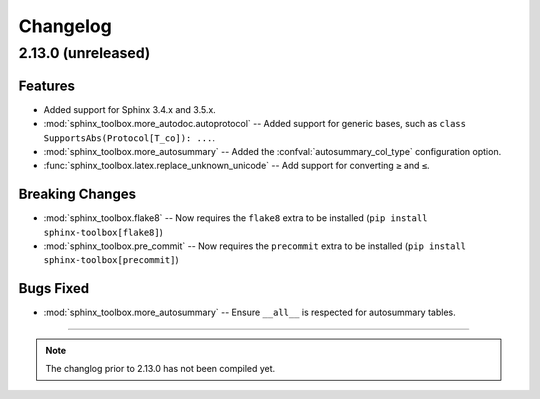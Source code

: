 ===============
Changelog
===============

2.13.0 (unreleased)
---------------------

Features
^^^^^^^^^^

* Added support for Sphinx 3.4.x and 3.5.x.
* :mod:`sphinx_toolbox.more_autodoc.autoprotocol` -- Added support for generic bases, such as ``class SupportsAbs(Protocol[T_co]): ...``.
* :mod:`sphinx_toolbox.more_autosummary` -- Added the :confval:`autosummary_col_type` configuration option.
* :func:`sphinx_toolbox.latex.replace_unknown_unicode` -- Add support for converting ``≥`` and ``≤``.


Breaking Changes
^^^^^^^^^^^^^^^^^^

* :mod:`sphinx_toolbox.flake8` -- Now requires the ``flake8`` extra to be installed (``pip install sphinx-toolbox[flake8]``)
* :mod:`sphinx_toolbox.pre_commit` -- Now requires the ``precommit`` extra to be installed (``pip install sphinx-toolbox[precommit]``)


Bugs Fixed
^^^^^^^^^^^^^

* :mod:`sphinx_toolbox.more_autosummary` -- Ensure ``__all__`` is respected for autosummary tables.


-----

.. note:: The changlog prior to 2.13.0 has not been compiled yet.
